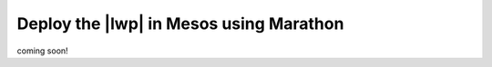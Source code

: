 Deploy the |lwp| in Mesos using Marathon
----------------------------------------

coming soon!

.. todo:: reuse content from the lwpc docs
